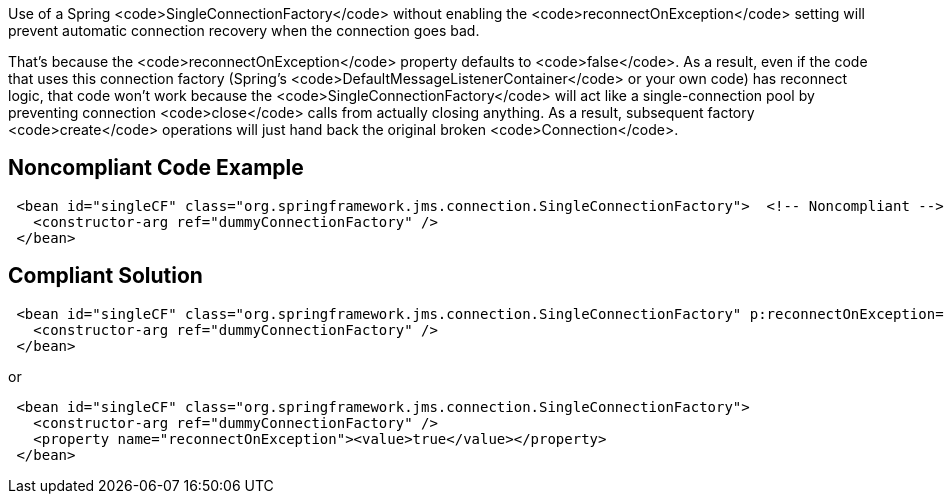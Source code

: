 Use of a Spring <code>SingleConnectionFactory</code> without enabling the <code>reconnectOnException</code> setting will prevent automatic connection recovery when the connection goes bad. 

That's because the <code>reconnectOnException</code> property defaults to <code>false</code>. As a result, even if the code that uses this connection factory (Spring's <code>DefaultMessageListenerContainer</code> or your own code) has reconnect logic, that code won't work because the <code>SingleConnectionFactory</code> will act like a single-connection pool by preventing connection <code>close</code> calls from actually closing anything. As a result, subsequent factory <code>create</code> operations will just hand back the original broken <code>Connection</code>.


== Noncompliant Code Example

----
 <bean id="singleCF" class="org.springframework.jms.connection.SingleConnectionFactory">  <!-- Noncompliant -->
   <constructor-arg ref="dummyConnectionFactory" />
 </bean>
----


== Compliant Solution

----
 <bean id="singleCF" class="org.springframework.jms.connection.SingleConnectionFactory" p:reconnectOnException="true">
   <constructor-arg ref="dummyConnectionFactory" />
 </bean>
----
or

----
 <bean id="singleCF" class="org.springframework.jms.connection.SingleConnectionFactory">
   <constructor-arg ref="dummyConnectionFactory" />
   <property name="reconnectOnException"><value>true</value></property>
 </bean>
----

